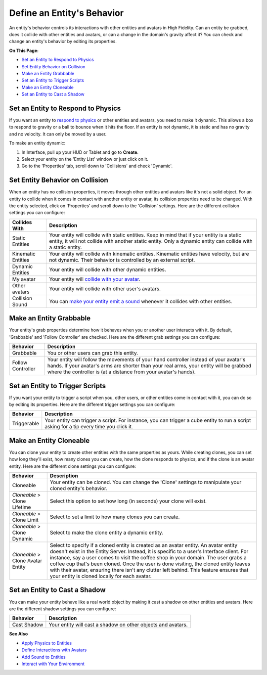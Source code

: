 ###############################
Define an Entity's Behavior
###############################

An entity's behavior controls its interactions with other entities and avatars in High Fidelity. Can an entity be grabbed, does it collide with other entities and avatars, or can a change in the domain's gravity affect it? You can check and change an entity's behavior by editing its properties.

**On This Page:**

+ `Set an Entity to Respond to Physics <#set-an-entity-to-respond-to-physics>`_
+ `Set Entity Behavior on Collision <#set-entity-behavior-on-collision>`_
+ `Make an Entity Grabbable <#make-an-entity-grabbable>`_
+ `Set an Entity to Trigger Scripts <#set-an-entity-to-trigger-scripts>`_
+ `Make an Entity Cloneable <#make-an-entity-cloneable>`_
+ `Set an Entity to Cast a Shadow <#set-an-entity-to-cast-a-shadow>`_

----------------------------------------
Set an Entity to Respond to Physics
----------------------------------------

If you want an entity to `respond to physics <../entity-physics>`_ or other entities and avatars, you need to make it dynamic. This allows a box to respond to gravity or a ball to bounce when it hits the floor. If an entity is not dynamic, it is static and has no gravity and no velocity. It can only be moved by a user.  

To make an entity dynamic:

1. In Interface, pull up your HUD or Tablet and go to **Create**.
2. Select your entity on the 'Entity List' window or just click on it. 
3. Go to the 'Properties' tab, scroll down to 'Collisions' and check 'Dynamic'.

------------------------------------
Set Entity Behavior on Collision
------------------------------------

When an entity has no collision properties, it moves through other entities and avatars like it's not a solid object. For an entity to collide when it comes in contact with another entity or avatar, its collision properties need to be changed. With the entity selected, click on 'Properties' and scroll down to the 'Collision' settings. Here are the different collision settings you can configure:

+--------------------+-----------------------------------------------------------------------------+
| Collides With      | Description                                                                 |
+====================+=============================================================================+
| Static Entities    | Your entity will collide with static entities. Keep in mind that if your    |
|                    | entity is a static entity, it will not collide with another static entity.  |
|                    | Only a dynamic entity can collide with a static entity.                     |
+--------------------+-----------------------------------------------------------------------------+
| Kinematic Entities | Your entity will collide with kinematic entities. Kinematic entities have   |
|                    | velocity, but are not dynamic. Their behavior is controlled by an external  |
|                    | script.                                                                     |
+--------------------+-----------------------------------------------------------------------------+
| Dynamic Entities   | Your entity will collide with other dynamic entities.                       |
+--------------------+-----------------------------------------------------------------------------+
| My avatar          | Your entity will `collide with your avatar <../avatar-interactions>`_.      |
+--------------------+-----------------------------------------------------------------------------+
| Other avatars      | Your entity will collide with other user's avatars.                         |
+--------------------+-----------------------------------------------------------------------------+
| Collision Sound    | You can `make your entity emit a sound <../add-sounds>`_ whenever it        |
|                    | collides with other entities.                                               |
+--------------------+-----------------------------------------------------------------------------+

-----------------------------
Make an Entity Grabbable
-----------------------------

Your entity's grab properties determine how it behaves when you or another user interacts with it. By default, 'Grabbable' and 'Follow Controller' are checked. Here are the different grab settings you can configure:

+-------------------+------------------------------------------------------------------------------+
| Behavior          | Description                                                                  |
+===================+==============================================================================+
| Grabbable         | You or other users can grab this entity.                                     |
+-------------------+------------------------------------------------------------------------------+
| Follow Controller | Your entity will follow the movements of your hand controller instead of     |
|                   | your avatar's hands. If your avatar's arms are shorter than your real arms,  |
|                   | your entity will be grabbed where the controller is (at a distance from      |
|                   | your avatar's hands).                                                        |
+-------------------+------------------------------------------------------------------------------+

---------------------------------------
Set an Entity to Trigger Scripts
---------------------------------------

If you want your entity to trigger a script when you, other users, or other entities come in contact with it, you can do so by editing its properties. Here are the different trigger settings you can configure:

+-------------+--------------------------------------------------------------------------------+
| Behavior    | Description                                                                    |
+=============+================================================================================+
| Triggerable | Your entity can trigger a script. For instance, you can trigger a cube entity  |
|             | to run a script asking for a tip every time you click it.                      |
+-------------+--------------------------------------------------------------------------------+

------------------------------
Make an Entity Cloneable
------------------------------

You can clone your entity to create other entities with the same properties as yours. While creating clones, you can set how long they'll exist, how many clones you can create, how the clone responds to physics, and if the clone is an avatar entity. Here are the different clone settings you can configure:

+---------------------+----------------------------------------------------------------------------------+
| Behavior            | Description                                                                      |
+=====================+==================================================================================+
| Cloneable           | Your entity can be cloned. You can change the 'Clone' settings to manipulate     |
|                     | your cloned entity's behavior.                                                   |
+---------------------+----------------------------------------------------------------------------------+
| *Cloneable* >       | Select this option to set how long (in seconds) your clone will exist.           |
| Clone Lifetime      |                                                                                  |
+---------------------+----------------------------------------------------------------------------------+
| *Cloneable* >       | Select to set a limit to how many clones you can create.                         |
| Clone Limit         |                                                                                  |
+---------------------+----------------------------------------------------------------------------------+
| *Cloneable* >       | Select to make the clone entity a dynamic entity.                                |
| Clone Dynamic       |                                                                                  |
+---------------------+----------------------------------------------------------------------------------+
| *Cloneable* >       | Select to specify if a cloned entity is created as an avatar entity. An avatar   |
| Clone Avatar Entity | entity doesn't exist in the Entity Server. Instead, it is specific to a user's   |
|                     | Interface client. For instance, say a user comes to visit the coffee shop in     |
|                     | your domain. The user grabs a coffee cup that's been cloned. Once the user is    |
|                     | done visiting, the cloned entity leaves with their avatar, ensuring there isn't  |
|                     | any clutter left behind. This feature ensures that your entity is cloned         |
|                     | locally for each avatar.                                                         |
+---------------------+----------------------------------------------------------------------------------+

-------------------------------------
Set an Entity to Cast a Shadow
-------------------------------------

You can make your entity behave like a real world object by making it cast a shadow on other entities and avatars. Here are the different shadow settings you can configure:

+-------------+--------------------------------------------------------------+
| Behavior    | Description                                                  |
+=============+==============================================================+
| Cast Shadow | Your entity will cast a shadow on other objects and avatars. |
+-------------+--------------------------------------------------------------+


**See Also**

+ `Apply Physics to Entities <../entity-physics>`_
+ `Define Interactions with Avatars <../avatar-interactions>`_
+ `Add Sound to Entities <../add-sounds>`_
+ `Interact with Your Environment <../../../explore/interact-objects>`_
